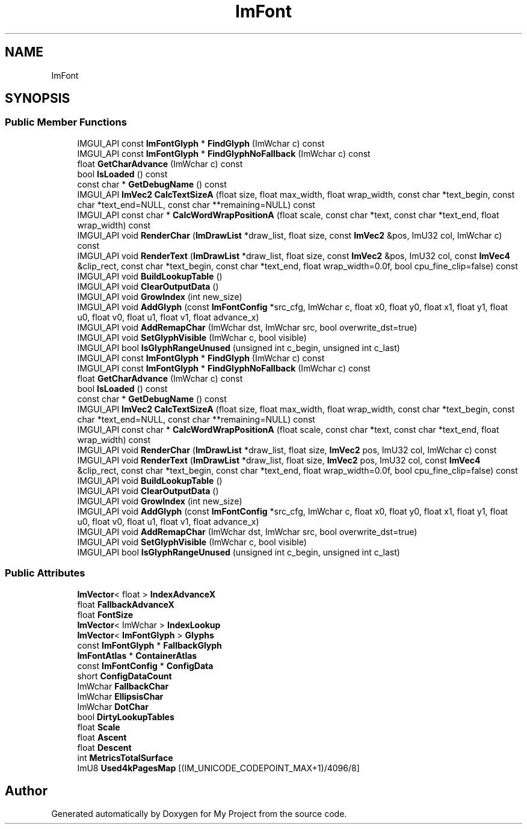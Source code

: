 .TH "ImFont" 3 "Wed Feb 1 2023" "Version Version 0.0" "My Project" \" -*- nroff -*-
.ad l
.nh
.SH NAME
ImFont
.SH SYNOPSIS
.br
.PP
.SS "Public Member Functions"

.in +1c
.ti -1c
.RI "IMGUI_API const \fBImFontGlyph\fP * \fBFindGlyph\fP (ImWchar c) const"
.br
.ti -1c
.RI "IMGUI_API const \fBImFontGlyph\fP * \fBFindGlyphNoFallback\fP (ImWchar c) const"
.br
.ti -1c
.RI "float \fBGetCharAdvance\fP (ImWchar c) const"
.br
.ti -1c
.RI "bool \fBIsLoaded\fP () const"
.br
.ti -1c
.RI "const char * \fBGetDebugName\fP () const"
.br
.ti -1c
.RI "IMGUI_API \fBImVec2\fP \fBCalcTextSizeA\fP (float size, float max_width, float wrap_width, const char *text_begin, const char *text_end=NULL, const char **remaining=NULL) const"
.br
.ti -1c
.RI "IMGUI_API const char * \fBCalcWordWrapPositionA\fP (float scale, const char *text, const char *text_end, float wrap_width) const"
.br
.ti -1c
.RI "IMGUI_API void \fBRenderChar\fP (\fBImDrawList\fP *draw_list, float size, const \fBImVec2\fP &pos, ImU32 col, ImWchar c) const"
.br
.ti -1c
.RI "IMGUI_API void \fBRenderText\fP (\fBImDrawList\fP *draw_list, float size, const \fBImVec2\fP &pos, ImU32 col, const \fBImVec4\fP &clip_rect, const char *text_begin, const char *text_end, float wrap_width=0\&.0f, bool cpu_fine_clip=false) const"
.br
.ti -1c
.RI "IMGUI_API void \fBBuildLookupTable\fP ()"
.br
.ti -1c
.RI "IMGUI_API void \fBClearOutputData\fP ()"
.br
.ti -1c
.RI "IMGUI_API void \fBGrowIndex\fP (int new_size)"
.br
.ti -1c
.RI "IMGUI_API void \fBAddGlyph\fP (const \fBImFontConfig\fP *src_cfg, ImWchar c, float x0, float y0, float x1, float y1, float u0, float v0, float u1, float v1, float advance_x)"
.br
.ti -1c
.RI "IMGUI_API void \fBAddRemapChar\fP (ImWchar dst, ImWchar src, bool overwrite_dst=true)"
.br
.ti -1c
.RI "IMGUI_API void \fBSetGlyphVisible\fP (ImWchar c, bool visible)"
.br
.ti -1c
.RI "IMGUI_API bool \fBIsGlyphRangeUnused\fP (unsigned int c_begin, unsigned int c_last)"
.br
.ti -1c
.RI "IMGUI_API const \fBImFontGlyph\fP * \fBFindGlyph\fP (ImWchar c) const"
.br
.ti -1c
.RI "IMGUI_API const \fBImFontGlyph\fP * \fBFindGlyphNoFallback\fP (ImWchar c) const"
.br
.ti -1c
.RI "float \fBGetCharAdvance\fP (ImWchar c) const"
.br
.ti -1c
.RI "bool \fBIsLoaded\fP () const"
.br
.ti -1c
.RI "const char * \fBGetDebugName\fP () const"
.br
.ti -1c
.RI "IMGUI_API \fBImVec2\fP \fBCalcTextSizeA\fP (float size, float max_width, float wrap_width, const char *text_begin, const char *text_end=NULL, const char **remaining=NULL) const"
.br
.ti -1c
.RI "IMGUI_API const char * \fBCalcWordWrapPositionA\fP (float scale, const char *text, const char *text_end, float wrap_width) const"
.br
.ti -1c
.RI "IMGUI_API void \fBRenderChar\fP (\fBImDrawList\fP *draw_list, float size, \fBImVec2\fP pos, ImU32 col, ImWchar c) const"
.br
.ti -1c
.RI "IMGUI_API void \fBRenderText\fP (\fBImDrawList\fP *draw_list, float size, \fBImVec2\fP pos, ImU32 col, const \fBImVec4\fP &clip_rect, const char *text_begin, const char *text_end, float wrap_width=0\&.0f, bool cpu_fine_clip=false) const"
.br
.ti -1c
.RI "IMGUI_API void \fBBuildLookupTable\fP ()"
.br
.ti -1c
.RI "IMGUI_API void \fBClearOutputData\fP ()"
.br
.ti -1c
.RI "IMGUI_API void \fBGrowIndex\fP (int new_size)"
.br
.ti -1c
.RI "IMGUI_API void \fBAddGlyph\fP (const \fBImFontConfig\fP *src_cfg, ImWchar c, float x0, float y0, float x1, float y1, float u0, float v0, float u1, float v1, float advance_x)"
.br
.ti -1c
.RI "IMGUI_API void \fBAddRemapChar\fP (ImWchar dst, ImWchar src, bool overwrite_dst=true)"
.br
.ti -1c
.RI "IMGUI_API void \fBSetGlyphVisible\fP (ImWchar c, bool visible)"
.br
.ti -1c
.RI "IMGUI_API bool \fBIsGlyphRangeUnused\fP (unsigned int c_begin, unsigned int c_last)"
.br
.in -1c
.SS "Public Attributes"

.in +1c
.ti -1c
.RI "\fBImVector\fP< float > \fBIndexAdvanceX\fP"
.br
.ti -1c
.RI "float \fBFallbackAdvanceX\fP"
.br
.ti -1c
.RI "float \fBFontSize\fP"
.br
.ti -1c
.RI "\fBImVector\fP< ImWchar > \fBIndexLookup\fP"
.br
.ti -1c
.RI "\fBImVector\fP< \fBImFontGlyph\fP > \fBGlyphs\fP"
.br
.ti -1c
.RI "const \fBImFontGlyph\fP * \fBFallbackGlyph\fP"
.br
.ti -1c
.RI "\fBImFontAtlas\fP * \fBContainerAtlas\fP"
.br
.ti -1c
.RI "const \fBImFontConfig\fP * \fBConfigData\fP"
.br
.ti -1c
.RI "short \fBConfigDataCount\fP"
.br
.ti -1c
.RI "ImWchar \fBFallbackChar\fP"
.br
.ti -1c
.RI "ImWchar \fBEllipsisChar\fP"
.br
.ti -1c
.RI "ImWchar \fBDotChar\fP"
.br
.ti -1c
.RI "bool \fBDirtyLookupTables\fP"
.br
.ti -1c
.RI "float \fBScale\fP"
.br
.ti -1c
.RI "float \fBAscent\fP"
.br
.ti -1c
.RI "float \fBDescent\fP"
.br
.ti -1c
.RI "int \fBMetricsTotalSurface\fP"
.br
.ti -1c
.RI "ImU8 \fBUsed4kPagesMap\fP [(IM_UNICODE_CODEPOINT_MAX+1)/4096/8]"
.br
.in -1c

.SH "Author"
.PP 
Generated automatically by Doxygen for My Project from the source code\&.
